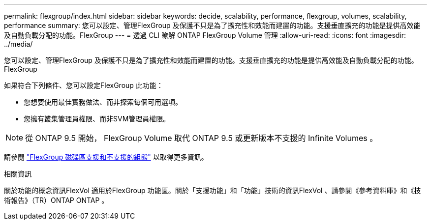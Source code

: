---
permalink: flexgroup/index.html 
sidebar: sidebar 
keywords: decide, scalability, performance, flexgroup, volumes, scalability, performance 
summary: 您可以設定、管理FlexGroup 及保護不只是為了擴充性和效能而建置的功能。支援垂直擴充的功能是提供高效能及自動負載分配的功能。FlexGroup 
---
= 透過 CLI 瞭解 ONTAP FlexGroup Volume 管理
:allow-uri-read: 
:icons: font
:imagesdir: ../media/


[role="lead"]
您可以設定、管理FlexGroup 及保護不只是為了擴充性和效能而建置的功能。支援垂直擴充的功能是提供高效能及自動負載分配的功能。FlexGroup

如果符合下列條件、您可以設定FlexGroup 此功能：

* 您想要使用最佳實務做法、而非探索每個可用選項。
* 您擁有叢集管理員權限、而非SVM管理員權限。



NOTE: 從 ONTAP 9.5 開始， FlexGroup Volume 取代 ONTAP 9.5 或更新版本不支援的 Infinite Volumes 。

請參閱 link:supported-unsupported-config-concept.html["FlexGroup 磁碟區支援和不支援的組態"] 以取得更多資訊。

.相關資訊
關於功能的概念資訊FlexVol 適用於FlexGroup 功能區。關於「支援功能」和「功能」技術的資訊FlexVol 、請參閱《參考資料庫》和《技術報告》（TR）ONTAP ONTAP 。
